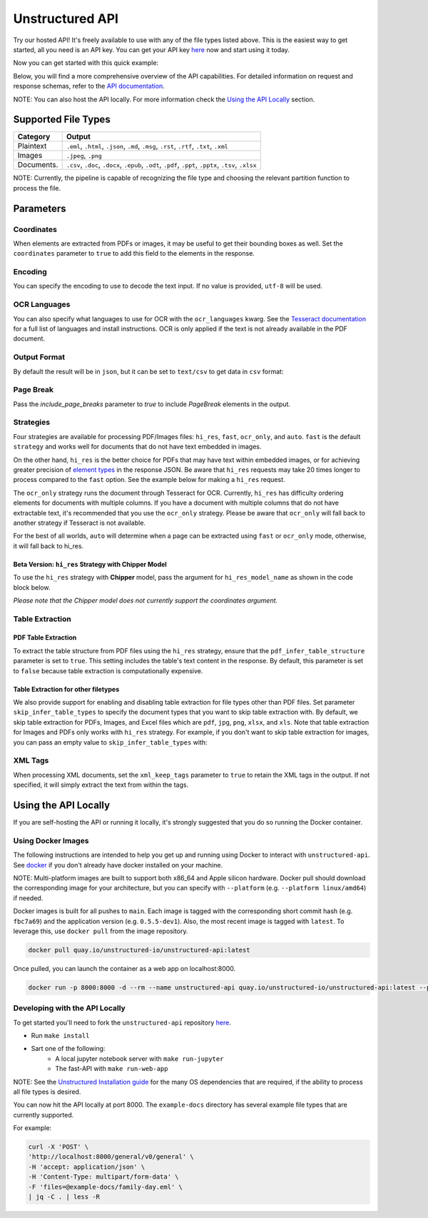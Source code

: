 Unstructured API
#################

Try our hosted API! It's freely available to use with any of the file types listed above. This is the easiest way to get started, all you need is an API key. You can get your API key `here <https://unstructured.io/api-key>`__ now and start using it today.

Now you can get started with this quick example:

.. tabs::

   .. tab:: Shell

      .. code:: shell

         curl -X 'POST' \
         'https://api.unstructured.io/general/v0/general' \
         -H 'accept: application/json' \
         -H 'Content-Type: multipart/form-data' \
         -H 'unstructured-api-key: <YOUR API KEY>' \
         -F 'files=@sample-docs/family-day.eml' \
         | jq -C . | less -R

   .. tab:: Python

      .. code:: python

        import requests

        url = 'https://api.unstructured.io/general/v0/general'

        headers = {
            'accept': 'application/json',
            'unstructured-api-key': '<API-KEY>',
        }

        data = {
            'strategy': 'auto',
        }

        file_path = "/Path/To/File"
        file_data = {'files': open(file_path, 'rb')}

        response = requests.post(url, headers=headers, data=data, files=file_data)

        file_data['files'].close()

        json_response = response.json()

Below, you will find a more comprehensive overview of the API capabilities. For detailed information on request and response schemas, refer to the `API documentation <https://api.unstructured.io/general/docs#/>`__.

NOTE: You can also host the API locally. For more information check the `Using the API Locally <https://github.com/Unstructured-IO/unstructured-api>`__ section.


Supported File Types
*********************

========== ========================================================================================================
Category    Output
========== ========================================================================================================
Plaintext   ``.eml``, ``.html``, ``.json``, ``.md``, ``.msg``, ``.rst``, ``.rtf``, ``.txt``, ``.xml``
Images      ``.jpeg``, ``.png``
Documents.  ``.csv``, ``.doc``, ``.docx``, ``.epub``, ``.odt``, ``.pdf``, ``.ppt``, ``.pptx``, ``.tsv``, ``.xlsx``
========== ========================================================================================================

NOTE: Currently, the pipeline is capable of recognizing the file type and choosing the relevant partition function to process the file.


Parameters
***********

Coordinates
============

When elements are extracted from PDFs or images, it may be useful to get their bounding boxes as well. Set the ``coordinates`` parameter to ``true`` to add this field to the elements in the response.

.. tabs::

  .. tab:: Shell

    .. code:: shell

      curl -X 'POST' \
      'https://api.unstructured.io/general/v0/general' \
      -H 'accept: application/json' \
      -H 'Content-Type: multipart/form-data' \
      -H 'unstructured-api-key: <YOUR API KEY>' \
      -F 'files=@example-docs/layout-parser-paper.pdf' \
      -F 'coordinates=true' \
      | jq -C . | less -R
    
  .. tab:: Python
    
    .. code:: python

      import requests

      url = "https://api.unstructured.io/general/v0/general"

      headers = {
          "accept": "application/json",
          "Content-Type": "multipart/form-data",
          "unstructured-api-key": "<YOUR API KEY>"
      }

      data = {
          "coordinates": "true"
      }

      file_path = "/Path/To/File"
      file_data = {'files': open(file_path, 'rb')}

      response = requests.post(url, headers=headers, files=file_data, data=data)
      
      file_data['files'].close()

      json_response = response.json()

Encoding
=========

You can specify the encoding to use to decode the text input. If no value is provided, ``utf-8`` will be used.

.. tabs::

  .. tab:: Shell

    .. code:: shell

      curl -X 'POST' \
      'https://api.unstructured.io/general/v0/general' \
      -H 'accept: application/json'  \
      -H 'Content-Type: multipart/form-data' \
      -H 'unstructured-api-key: <YOUR API KEY>' \
      -F 'files=@example-docs/fake-power-point.pptx' \
      -F 'encoding=utf_8' \
      | jq -C . | less -R

  .. tab:: Python

    .. code:: python

      import requests

      url = "https://api.unstructured.io/general/v0/general"

      headers = {
          "accept": "application/json",
          "Content-Type": "multipart/form-data",
          "unstructured-api-key": "<YOUR API KEY>"
      }

      data = {
          "encoding": "utf_8"
      }

      file_path = "/Path/To/File"
      file_data = {'files': open(file_path, 'rb')}

      response = requests.post(url, headers=headers, files=file_data, data=data)

      file_data['files'].close()

      json_response = response.json()

OCR Languages
==============

You can also specify what languages to use for OCR with the ``ocr_languages`` kwarg. See the `Tesseract documentation <https://github.com/tesseract-ocr/tessdata>`_ for a full list of languages and install instructions. OCR is only applied if the text is not already available in the PDF document.

.. tabs::

  .. tab:: Shell

    .. code:: shell

      curl -X 'POST' \
      'https://api.unstructured.io/general/v0/general' \
      -H 'accept: application/json' \
      -H 'Content-Type: multipart/form-data' \
      -H 'unstructured-api-key: <YOUR API KEY>' \
      -F 'files=@example-docs/english-and-korean.png' \
      -F 'strategy=ocr_only' \
      -F 'ocr_languages=eng'  \
      -F 'ocr_languages=kor'  \
      | jq -C . | less -R

  .. tab:: Python

    .. code:: python

      import requests

      url = "https://api.unstructured.io/general/v0/general"

      headers = {
          "accept": "application/json",
          "unstructured-api-key": "<YOUR API KEY>"
      }

      data = {
          "strategy": "ocr_only",
          "ocr_languages": ["eng", "kor"]
      }

      file_path = "/Path/To/File"
      file_data = {'files': open(file_path, 'rb')}

      response = requests.post(url, headers=headers, files=file_data, data=data)

      file_data['files'].close()

      json_response = response.json()

Output Format
==============

By default the result will be in ``json``, but it can be set to ``text/csv`` to get data in ``csv`` format:

.. tabs:: 

  .. tab:: Shell

    .. code:: shell

      curl -X 'POST' \
      'https://api.unstructured.io/general/v0/general' \
      -H 'accept: application/json' \
      -H 'Content-Type: multipart/form-data' \
      -H 'unstructured-api-key: <YOUR API KEY>' \
      -F 'files=@example-docs/family-day.eml' \
      -F 'output_format="text/csv"'

  .. tab:: Python

    .. code:: python

      import requests

      url = "https://api.unstructured.io/general/v0/general"

      headers = {
          "accept": "application/json",
          "unstructured-api-key": "<YOUR API KEY>"
      }

      data = {
          "strategy": "ocr_only",
          "ocr_languages": ["eng", "kor"]
      }

      file_path = "/Path/To/File"
      file_data = {'files': open(file_path, 'rb')}

      response = requests.post(url, headers=headers, files=file_data, data=data)

      file_data['files'].close()

      json_response = response.json()

Page Break
===========

Pass the `include_page_breaks` parameter to `true` to include `PageBreak` elements in the output.

.. tabs::

  .. tab:: Shell

    .. code:: shell

      curl -X 'POST' \
      'https://api.unstructured.io/general/v0/general' \
      -H 'accept: application/json' \
      -H 'Content-Type: multipart/form-data' \
      -H 'unstructured-api-key: <YOUR API KEY>' \
      -F 'files=@example-docs/family-day.eml' \
      -F 'include_page_breaks=true' \
      | jq -C . | less -R

  .. tab:: Python

    .. code:: python

      import requests

      url = "https://api.unstructured.io/general/v0/general"

      headers = {
          "accept": "application/json",
          "unstructured-api-key": "<YOUR API KEY>"
      }

      data = {
          "include_page_breaks": "true"
      }

      file_path = "/Path/To/File"
      file_data = {'files': open(file_path, 'rb')}

      response = requests.post(url, headers=headers, files=file_data, data=data)

      file_data['files'].close()

      json_response = response.json()


Strategies
===========

Four strategies are available for processing PDF/Images files: ``hi_res``, ``fast``, ``ocr_only``, and ``auto``. ``fast`` is the default ``strategy`` and works well for documents that do not have text embedded in images.

On the other hand, ``hi_res`` is the better choice for PDFs that may have text within embedded images, or for achieving greater precision of `element types <https://unstructured-io.github.io/unstructured/getting_started.html#document-elements>`_ in the response JSON. Be aware that ``hi_res`` requests may take 20 times longer to process compared to the ``fast`` option. See the example below for making a ``hi_res`` request.

.. tabs::

  .. tab:: Shell

    .. code:: shell

      curl -X 'POST' \
      'https://api.unstructured.io/general/v0/general' \
      -H 'accept: application/json' \
      -H 'Content-Type: multipart/form-data' \
      -H 'unstructured-api-key: <YOUR API KEY>' \
      -F 'files=@example-docs/layout-parser-paper.pdf' \
      -F 'strategy=hi_res' \
      | jq -C . | less -R

  .. tab:: Python

    .. code:: python

      import requests

      url = "https://api.unstructured.io/general/v0/general"

      headers = {
          "accept": "application/json",
          "unstructured-api-key": "<YOUR API KEY>"
      }

      data = {
          "strategy": "hi_res"
      }

      file_path = "/Path/To/File"
      file_data = {'files': open(file_path, 'rb')}

      response = requests.post(url, headers=headers, files=file_data, data=data)

      file_data['files'].close()

      json_response = response.json()

The ``ocr_only`` strategy runs the document through Tesseract for OCR. Currently, ``hi_res`` has difficulty ordering elements for documents with multiple columns. If you have a document with multiple columns that do not have extractable text, it's recommended that you use the ``ocr_only`` strategy. Please be aware that ``ocr_only`` will fall back to another strategy if Tesseract is not available.

For the best of all worlds, ``auto`` will determine when a page can be extracted using ``fast`` or ``ocr_only`` mode, otherwise, it will fall back to hi_res.

Beta Version: ``hi_res`` Strategy with Chipper Model
-----------------------------------------------------

To use the ``hi_res`` strategy with **Chipper** model, pass the argument for ``hi_res_model_name`` as shown in the code block below.

.. tabs::

  .. tab:: Shell

    .. code:: shell

        curl -X 'POST' \
          'https://api.unstructured.io/general/v0/general' \
          -H 'accept: application/json' \
          -H 'Content-Type: multipart/form-data' \
          -H 'unstructured-api-key: <YOUR API KEY>' \
          -F 'strategy=hi_res' \
          -F 'hi_res_model_name=chipper' \
          -F 'files=@example-docs/layout-parser-paper-fast.pdf' \
          -F 'strategy=hi_res' \
          | jq -C . | less -R

  .. tab:: Python

    .. code:: python

      import requests

      url = "https://api.unstructured.io/general/v0/general"

      headers = {
          "accept": "application/json",
          "unstructured-api-key": "<YOUR API KEY>"
      }

      data = {
          "strategy": "hi_res",
          "hi_res_model_name": "chipper"
      }

      file_path = "/Path/To/File"
      file_data = {'files': open(file_path, 'rb')}

      response = requests.post(url, headers=headers, files=file_data, data=data)

      file_data['files'].close()

      json_response = response.json()

*Please note that the Chipper model does not currently support the coordinates argument.*

Table Extraction
=====================

PDF Table Extraction
---------------------

To extract the table structure from PDF files using the ``hi_res`` strategy, ensure that the ``pdf_infer_table_structure`` parameter is set to ``true``. This setting includes the table's text content in the response. By default, this parameter is set to ``false`` because table extraction is computationally expensive.

.. tabs::

  .. tab:: Shell

    .. code:: shell

      curl -X 'POST' \
      'https://api.unstructured.io/general/v0/general' \
      -H 'accept: application/json' \
      -H 'Content-Type: multipart/form-data' \
      -H 'unstructured-api-key: <YOUR API KEY>' \
      -F 'files=@example-docs/layout-parser-paper.pdf' \
      -F 'strategy=hi_res' \
      -F 'pdf_infer_table_structure=true' \
      | jq -C . | less -R

  .. tab:: Python

    .. code:: python

      import requests

      url = "https://api.unstructured.io/general/v0/general"

      headers = {
          "accept": "application/json",
          "unstructured-api-key": "<YOUR API KEY>"
      }

      data = {
          "strategy": "hi_res",
          "pdf_infer_table_structure": "true"
      }

      file_path = "/Path/To/File"
      file_data = {'files': open(file_path, 'rb')}

      response = requests.post(url, headers=headers, files=file_data, data=data)

      file_data['files'].close()

      json_response = response.json()

Table Extraction for other filetypes
------------------------------------

We also provide support for enabling and disabling table extraction for file types other than PDF files. Set parameter ``skip_infer_table_types`` to specify the document types that you want to skip table extraction with. By default, we skip table extraction for PDFs, Images, and Excel files which are ``pdf``, ``jpg``, ``png``, ``xlsx``, and ``xls``. Note that table extraction for Images and PDFs only works with ``hi_res`` strategy. For example, if you don't want to skip table extraction for images, you can pass an empty value to ``skip_infer_table_types`` with:

.. tabs::

  .. tab:: Shell

    .. code:: shell

      curl -X 'POST' \
      'https://api.unstructured.io/general/v0/general' \
      -H 'accept: application/json' \
      -H 'Content-Type: multipart/form-data' \
      -H 'unstructured-api-key: <YOUR API KEY>' \
      -F 'files=@example-docs/layout-parser-paper-with-table.jpg' \
      -F 'strategy=hi_res' \
      -F 'skip_infer_table_types=[]' \
      | jq -C . | less -R

  .. tab:: Python

    .. code:: python

      import requests

      url = "https://api.unstructured.io/general/v0/general"

      headers = {
          "accept": "application/json",
          "unstructured-api-key": "<YOUR API KEY>"
      }

      data = {
          "strategy": "hi_res",
          "skip_infer_table_types": "[]"
      }

      file_path = "/Path/To/File"
      file_data = {'files': open(file_path, 'rb')}

      response = requests.post(url, headers=headers, files=file_data, data=data)

      file_data['files'].close()

      json_response = response.json()

XML Tags
=========

When processing XML documents, set the ``xml_keep_tags`` parameter to ``true`` to retain the XML tags in the output. If not specified, it will simply extract the text from within the tags.

.. tabs::

  .. tab:: Shell

    .. code:: shell

      curl -X 'POST' \
      'https://api.unstructured.io/general/v0/general' \
      -H 'accept: application/json'  \
      -H 'Content-Type: multipart/form-data' \
      -H 'unstructured-api-key: <YOUR API KEY>' \
      -F 'files=@example-docs/fake-xml.xml' \
      -F 'xml_keep_tags=true' \
      | jq -C . | less -R

  .. tab:: Python

    .. code:: python

      import requests

      url = "https://api.unstructured.io/general/v0/general"

      headers = {
          "accept": "application/json",
          "unstructured-api-key": "<YOUR API KEY>"
      }

      data = {
          "xml_keep_tags": "true"
      }

      file_path = "/Path/To/File"
      file_data = {'files': open(file_path, 'rb')}

      response = requests.post(url, headers=headers, files=file_data, data=data)

      file_data['files'].close()

      json_response = response.json()     


Using the API Locally
**********************

If you are self-hosting the API or running it locally, it's strongly suggested that you do so running the Docker container.

Using Docker Images
====================

The following instructions are intended to help you get up and running using Docker to interact with ``unstructured-api``. See `docker <https://docs.docker.com/get-docker/>`_ if you don't already have docker installed on your machine.

NOTE: Multi-platform images are built to support both x86_64 and Apple silicon hardware. Docker pull should download the corresponding image for your architecture, but you can specify with ``--platform`` (e.g. ``--platform linux/amd64``) if needed.

Docker images is built for all pushes to ``main``. Each image is tagged with the corresponding short commit hash (e.g. ``fbc7a69``) and the application version (e.g. ``0.5.5-dev1``). Also, the most recent image is tagged with ``latest``. To leverage this, use ``docker pull`` from the image repository.

.. code:: shell

  docker pull quay.io/unstructured-io/unstructured-api:latest

Once pulled, you can launch the container as a web app on localhost:8000.

.. code:: shell

  docker run -p 8000:8000 -d --rm --name unstructured-api quay.io/unstructured-io/unstructured-api:latest --port 8000 --host 0.0.0.0


Developing with the API Locally
================================

To get started you'll need to fork the ``unstructured-api`` repository `here <https://github.com/Unstructured-IO/unstructured-api>`_.

* Run ``make install``
* Sart one of the following:
	- A local jupyter notebook server with ``make run-jupyter``
	- The fast-API with ``make run-web-app``

NOTE: See the `Unstructured Installation guide <https://unstructured-io.github.io/unstructured/installing.html>`_ for the many OS dependencies that are required, if the ability to process all file types is desired.

You can now hit the API locally at port 8000. The ``example-docs`` directory has several example file types that are currently supported.

For example:

.. code:: shell

  curl -X 'POST' \
  'http://localhost:8000/general/v0/general' \
  -H 'accept: application/json' \
  -H 'Content-Type: multipart/form-data' \
  -F 'files=@example-docs/family-day.eml' \
  | jq -C . | less -R
